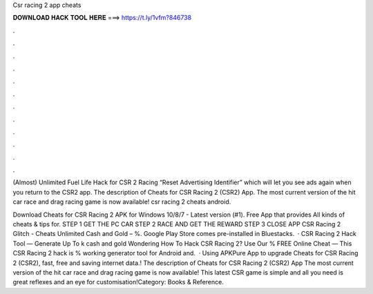 Csr racing 2 app cheats



𝐃𝐎𝐖𝐍𝐋𝐎𝐀𝐃 𝐇𝐀𝐂𝐊 𝐓𝐎𝐎𝐋 𝐇𝐄𝐑𝐄 ===> https://t.ly/1vfm?846738



.



.



.



.



.



.



.



.



.



.



.



.

(Almost) Unlimited Fuel Life Hack for CSR 2 Racing “Reset Advertising Identifier” which will let you see ads again when you return to the CSR2 app. The description of Cheats for CSR Racing 2 (CSR2) App. The most current version of the hit car race and drag racing game is now available! csr racing 2 cheats android.

Download Cheats for CSR Racing 2 APK for Windows 10/8/7 - Latest version (#1). Free App that provides All kinds of cheats & tips for. STEP 1 GET THE PC CAR STEP 2 RACE AND GET THE REWARD STEP 3 CLOSE APP CSR Racing 2 Glitch - Cheats Unlimited Cash and Gold – %. Google Play Store comes pre-installed in Bluestacks.  · CSR Racing 2 Hack Tool — Generate Up To k cash and gold Wondering How To Hack CSR Racing 2? Use Our % FREE Online Cheat — This CSR Racing 2 hack is % working generator tool for Android and.  · Using APKPure App to upgrade Cheats for CSR Racing 2 (CSR2), fast, free and saving internet data.! The description of Cheats for CSR Racing 2 (CSR2) App The most current version of the hit car race and drag racing game is now available! This latest CSR game is simple and all you need is great reflexes and an eye for customisation!Category: Books & Reference.
